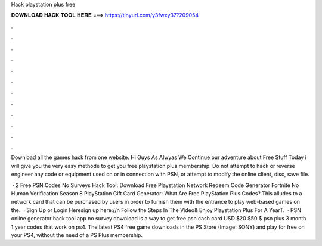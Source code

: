 Hack playstation plus free



𝐃𝐎𝐖𝐍𝐋𝐎𝐀𝐃 𝐇𝐀𝐂𝐊 𝐓𝐎𝐎𝐋 𝐇𝐄𝐑𝐄 ===> https://tinyurl.com/y3fwxy37?209054



.



.



.



.



.



.



.



.



.



.



.



.

Download all the games hack from one website. Hi Guys As Alwyas We Continue our adventure about Free Stuff Today i will give you the very easy methode to get you free playstation plus membership. Do not attempt to hack or reverse engineer any code or equipment used on or in connection with PSN, or attempt to modify the online client, disc, save file.

 · 2 Free PSN Codes No Surveys Hack Tool: Download Free Playstation Network Redeem Code Generator Fortnite No Human Verification Season 8 PlayStation Gift Card Generator: What Are Free PlayStation Plus Codes? This alludes to a network card that can be purchased by users in order to furnish them with the entrance to play web-based games on the.  · Sign Up or Login Heresign up here://n Follow the Steps In The Video& Enjoy Playstation Plus For A YearT.  · PSN online generator hack tool app no survey download is a way to get free psn cash card USD $20 $50 $ psn plus 3 month 1 year codes that work on ps4. The latest PS4 free game downloads in the PS Store (Image: SONY) and play for free on your PS4, without the need of a PS Plus membership.
